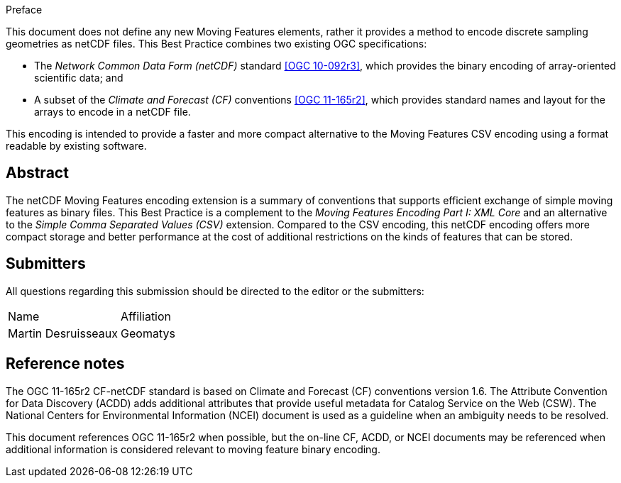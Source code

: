 
.Preface

This document does not define any new Moving Features elements, rather it provides a method to encode discrete sampling geometries as netCDF files. This Best Practice combines two existing OGC specifications:

* The _Network Common Data Form (netCDF)_ standard <<ogc10-092r3, [OGC 10-092r3]>>, which provides the binary encoding of array-oriented scientific data; and
* A subset of the _Climate and Forecast (CF)_ conventions <<ogc11-165r2, [OGC 11-165r2]>>, which provides standard names and layout for the arrays to encode in a netCDF file.

This encoding is intended to provide a faster and more compact alternative to the Moving Features CSV encoding using a format readable by existing software.


[abstract]
== Abstract

The netCDF Moving Features encoding extension is a summary of conventions that supports efficient exchange of simple moving features as binary files. This Best Practice is a complement to the _Moving Features Encoding Part I: XML Core_ and an alternative to the _Simple Comma Separated Values (CSV)_ extension. Compared to the CSV encoding, this netCDF encoding offers more compact storage and better performance at the cost of additional restrictions on the kinds of features that can be stored.

[.preface]
== Submitters

All questions regarding this submission should be directed to the editor or the submitters:

[%unnumbered]
|===
^.^| Name ^.^| Affiliation
| Martin Desruisseaux | Geomatys

|===



////
This section was located in "Normative references" section but it was moved here due to OGC grammar violation
////
[.preface]
== Reference notes

The OGC 11-165r2 CF-netCDF standard is based on Climate and Forecast (CF) conventions version 1.6. The Attribute Convention for Data Discovery (ACDD) adds additional attributes that provide useful metadata for Catalog Service on the Web (CSW). The National Centers for Environmental Information (NCEI) document is used as a guideline when an ambiguity needs to be resolved.

This document references OGC 11-165r2 when possible, but the on-line CF, ACDD, or NCEI documents may be referenced when additional information is considered relevant to moving feature binary encoding.
